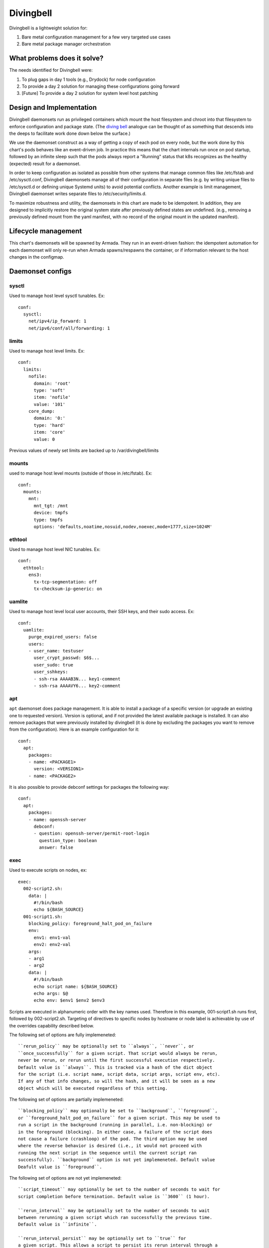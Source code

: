 ..
      Copyright 2018 AT&T Intellectual Property.
      All Rights Reserved.

      Licensed under the Apache License, Version 2.0 (the "License"); you may
      not use this file except in compliance with the License. You may obtain
      a copy of the License at

          http://www.apache.org/licenses/LICENSE-2.0

      Unless required by applicable law or agreed to in writing, software
      distributed under the License is distributed on an "AS IS" BASIS, WITHOUT
      WARRANTIES OR CONDITIONS OF ANY KIND, either express or implied. See the
      License for the specific language governing permissions and limitations
      under the License.

Divingbell
==========

Divingbell is a lightweight solution for:

1. Bare metal configuration management for a few very targeted use cases
2. Bare metal package manager orchestration

What problems does it solve?
----------------------------

The needs identified for Divingbell were:

1. To plug gaps in day 1 tools (e.g., Drydock) for node configuration
2. To provide a day 2 solution for managing these configurations going forward
3. [Future] To provide a day 2 solution for system level host patching

Design and Implementation
-------------------------

Divingbell daemonsets run as privileged containers which mount the host
filesystem and chroot into that filesystem to enforce configuration and package
state. (The `diving bell <http://bit.ly/2hSXlai>`_ analogue can be thought of as something that descends
into the deeps to facilitate work done down below the surface.)

We use the daemonset construct as a way of getting a copy of each pod on every
node, but the work done by this chart's pods behaves like an event-driven job.
In practice this means that the chart internals run once on pod startup,
followed by an infinite sleep such that the pods always report a "Running"
status that k8s recognizes as the healthy (expected) result for a daemonset.

In order to keep configuration as isolated as possible from other systems that
manage common files like /etc/fstab and /etc/sysctl.conf, Divingbell daemonsets
manage all of their configuration in separate files (e.g. by writing unique
files to /etc/sysctl.d or defining unique Systemd units) to avoid potential
conflicts. Another example is limit management, Divingbell daemonset writes
separate files to /etc/security/limits.d.

To maximize robustness and utility, the daemonsets in this chart are made to be
idempotent. In addition, they are designed to implicitly restore the original
system state after previously defined states are undefined. (e.g., removing a
previously defined mount from the yaml manifest, with no record of the original
mount in the updated manifest).

Lifecycle management
--------------------

This chart's daemonsets will be spawned by Armada. They run in an event-driven
fashion: the idempotent automation for each daemonset will only re-run when
Armada spawns/respawns the container, or if information relevant to the host
changes in the configmap.

Daemonset configs
-----------------

sysctl
^^^^^^

Used to manage host level sysctl tunables. Ex::

    conf:
      sysctl:
        net/ipv4/ip_forward: 1
        net/ipv6/conf/all/forwarding: 1

limits
^^^^^^

Used to manage host level limits. Ex::

  conf:
    limits:
      nofile:
        domain: 'root'
        type: 'soft'
        item: 'nofile'
        value: '101'
      core_dump:
        domain: '0:'
        type: 'hard'
        item: 'core'
        value: 0

Previous values of newly set limits are backed up to /var/divingbell/limits


mounts
^^^^^^

used to manage host level mounts (outside of those in /etc/fstab). Ex::

    conf:
      mounts:
        mnt:
          mnt_tgt: /mnt
          device: tmpfs
          type: tmpfs
          options: 'defaults,noatime,nosuid,nodev,noexec,mode=1777,size=1024M'

ethtool
^^^^^^^

Used to manage host level NIC tunables. Ex::

    conf:
      ethtool:
        ens3:
          tx-tcp-segmentation: off
          tx-checksum-ip-generic: on

uamlite
^^^^^^^

Used to manage host level local user accounts, their SSH keys, and their sudo
access. Ex::

    conf:
      uamlite:
        purge_expired_users: false
        users:
        - user_name: testuser
          user_crypt_passwd: $6$...
          user_sudo: true
          user_sshkeys:
          - ssh-rsa AAAAB3N... key1-comment
          - ssh-rsa AAAAVY6... key2-comment

apt
^^^

``apt`` daemonset does package management. It is able to install a package of
a specific version (or upgrade an existing one to requested version). Version
is optional, and if not provided the latest available package is installed.
It can also remove packages that were previously installed by divingbell (it is
done by excluding the packages you want to remove from the configuration).
Here is an example configuration for it::

    conf:
      apt:
        packages:
        - name: <PACKAGE1>
          version: <VERSION1>
        - name: <PACKAGE2>

It is also possible to provide debconf settings for packages the following
way::

    conf:
      apt:
        packages:
        - name: openssh-server
          debconf:
          - question: openssh-server/permit-root-login
            question_type: boolean
            answer: false

exec
^^^^

Used to execute scripts on nodes, ex::

    exec:
      002-script2.sh:
        data: |
          #!/bin/bash
          echo ${BASH_SOURCE}
      001-script1.sh:
        blocking_policy: foreground_halt_pod_on_failure
        env:
          env1: env1-val
          env2: env2-val
        args:
        - arg1
        - arg2
        data: |
          #!/bin/bash
          echo script name: ${BASH_SOURCE}
          echo args: $@
          echo env: $env1 $env2 $env3

Scripts are executed in alphanumeric order with the key names used. Therefore
in this example, 001-script1.sh runs first, followed by 002-script2.sh.
Targeting of directives to specific nodes by hostname or node label is
achievable by use of the overrides capability described below.

The following set of options are fully implemeneted::

    ``rerun_policy`` may be optionally set to ``always``, ``never``, or
    ``once_successfully`` for a given script. That script would always be rerun,
    never be rerun, or rerun until the first successful execution respectively.
    Default value is ``always``. This is tracked via a hash of the dict object
    for the script (i.e. script name, script data, script args, script env, etc).
    If any of that info changes, so will the hash, and it will be seen as a new
    object which will be executed regardless of this setting.

The following set of options are partially implemeneted::

    ``blocking_policy`` may optionally be set to ``background``, ``foreground``,
    or ``foreground_halt_pod_on_failure`` for a given script. This may be used to
    run a script in the background (running in parallel, i.e. non-blocking) or
    in the foreground (blocking). In either case, a failure of the script does
    not cause a failure (crashloop) of the pod. The third option may be used
    where the reverse behavior is desired (i.e., it would not proceed with
    running the next script in the sequence until the current script ran
    successfully). ``background`` option is not yet implemeneted. Default value
    Deafult value is ``foreground``.

The following set of options are not yet implemeneted::

    ``script_timeout`` may optionally be set to the number of seconds to wait for
    script completion before termination. Default value is ``3600`` (1 hour).

    ``rerun_interval`` may be optionally set to the number of seconds to wait
    between rerunning a given script which ran successfully the previous time.
    Default value is ``infinite``.

    ``rerun_interval_persist`` may be optionally set to ``true`` for
    a given script. This allows a script to persist its rerun interval through a
    pod/node restart. Otherwise, the time since last successful script execution
    will not be considered on pod/node startup. Default value is ``false``.

    ``rerun_max_count`` may be optionally set to the maximum number of times a
    succeeding script should be retried. Successful exec count does not persist
    through pod/node restart. Default value is ``infinite``.

    ``retry_interval`` may be optionally set to the number of seconds to wait
    between rerunning a given script which did not run successfully the previous
    time. Default value is set to the ``rerun_interval``.

    ``retry_interval_persist`` may be optionally set to ``true`` for
    a given script. This allows a script to persist its retry interval through a
    pod/node restart. Otherwise, the time since last failed script execution
    will not be considered on pod/node startup. Default value is ``false``.

    ``retry_max_count`` may be optionally set to the maximum number of times a
    failing script should be retried. Failed exec count does not persist
    through pod/node restart. Default value is ``infinite``.

Operations
----------

Setting user passwords
^^^^^^^^^^^^^^^^^^^^^^

Including ``user_crypt_passwd`` to set a user password is optional.

If setting a password for the user, the chart expects the password to be
encrypted with SHA-512 and formatted in the way that ``crypt`` library expects.
Run the following command to generate the needed encrypted password from the
plaintext password::

    python3 -c "from getpass import getpass; from crypt import *; p=getpass(); print('\n'+crypt(p, METHOD_SHA512)) if p==getpass('Please repeat: ') else print('\nPassword mismatch.')"

Use the output of the above command as the ``user_crypt_passwd`` for the user.
(Credit to `unix.stackexchange.com <https://unix.stackexchange.com/questions/81240/manually-generate-password-for-etc-shadow>`_.)
If the password is not formatted how crypt expects, the chart will throw an
error and fail to render.

At least one user must be defined with a password and sudo in order for the
built-in ``ubuntu`` account to be disabled. This is because in a situation where
network access is unavailable, console username/password access will be the only
login option.

Setting user sudo
^^^^^^^^^^^^^^^^^

Including ``user_sudo`` to set user sudo access is optional. The default value
is ``false``.

At least one user must be defined with sudo access in order for the built-in
``ubuntu`` account to be disabled.

SSH keys
^^^^^^^^

Including ``user_sshkeys`` for defining one or more user SSH keys is optional.

The chart will throw an error and fail to render if the SSH key is not one of
the following formats:

- dsa (ssh-dss ...)
- ecdsa (ecdsa-...)
- ed25519 (ssh-ed25519 ...)
- rsa (ssh-rsa ...)

Setting ``user_sshkeys`` to ``[ Unmanaged ]`` will instruct divingbell not to
manage the user's authorized_keys file.

At least one user must be defined with an SSH key and sudo in order for the
built-in ``ubuntu`` account to be disabled.

Purging expired users
^^^^^^^^^^^^^^^^^^^^^

Including the ``purge_expired_users`` key-value pair is optional. The default
value is ``false``.

This option must be set to ``true`` if it is desired to purge expired accounts
and remove their home directories. Otherwise, removed accounts are expired (so
users cannot login) but their home directories remain intact, in order to
maintain UID consistency (in the event the same accounts gets re-added later,
they regain access to their home directory files without UID mismatching).

Node specific configurations
----------------------------

Although we expect these daemonsets to run indiscriminately on all nodes in the
infrastructure, we also expect that different nodes will need to be given a
different set of data depending on the node role/function. This chart supports
establishing value overrides for nodes with specific label value pairs and for
targeting nodes with specific hostnames. The overridden configuration is merged
with the normal config data, with the override data taking precedence.

The chart will then generate one daemonset for each host and label override, in
addition to a default daemonset for which no overrides are applied.
Each daemonset generated will also exclude from its scheduling criteria all
other hosts and labels defined in other overrides for the same daemonset, to
ensure that there is no overlap of daemonsets (i.e., one and only one daemonset
of a given type for each node).

Overrides example with sysctl daemonset::

    conf:
      sysctl:
        net.ipv4.ip_forward: 1
        net.ipv6.conf.all.forwarding: 1
        fs.file-max: 9999
      overrides:
        divingbell_sysctl:
          labels:
          - label:
              key: compute_type
              values:
              - "dpdk"
              - "sriov"
            conf:
              sysctl:
                net.ipv4.ip_forward: 0
          - label:
              key: another_label
              values:
              - "another_value"
            conf:
              sysctl:
                net.ipv6.conf.all.forwarding: 0
          hosts:
          - name: superhost
            conf:
              sysctl:
                net.ipv4.ip_forward: 0
                fs.file-max: 12345
          - name: superhost2
            conf:
              sysctl:
                fs.file-max: 23456

Caveats:

1. For a given node, at most one override operation applies. If a node
   meets override criteria for both a label and a host, then the host
   overrides take precedence and are used for that node. The label
   overrides are not used in this case. This is especially important
   to note if you are defining new host overrides for a node that is
   already consuming matching label overrides, as defining a host
   override would make those label overrides no longer apply.
2. In the event of label conflicts, the last applicable label override
   defined takes precedence. In this example, overrides defined for
   "another_label" would take precedence and be applied to nodes that
   contained both of the defined labels.

Dev Environment with Vagrant
----------------------------
The point of Dev env to prepare working environment for development.

Vagrantfile allows to run on working copy with modifications
e.g. to 020-test script. The approach is to setup Gate test
but do not delete the pods and other stuff. You have:

1. test run of previous tests and their results
2. your changes from working tree are applied smoothly
3. your not committed test runs in prepared env

Recorded Demo
-------------

A recorded demo of using Divingbell can be found `here <https://asciinema.org/a/beJQZpRPdOctowW0Lxkxrhz17>`_.

